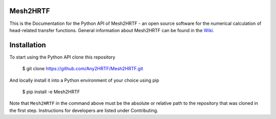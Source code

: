 Mesh2HRTF
=========

This is the Documentation for the Python API of Mesh2HRTF - an open source
software for the numerical calculation of head-related transfer functions.
General information about Mesh2HRTF can be found in the `Wiki <https://sourceforge.net/p/mesh2hrtf/wiki/Home/>`_.

Installation
============

To start using the Python API clone this repository

    $ git clone https://github.com/Any2HRTF/Mesh2HRTF.git

And locally install it into a Python environment of your choice using pip

    $ pip install -e Mesh2HRTF

Note that ``Mesh2HRTF`` in the command above must be the absolute or relative
path to the repository that was cloned in the first step. Instructions for
developers are listed under Contributing.